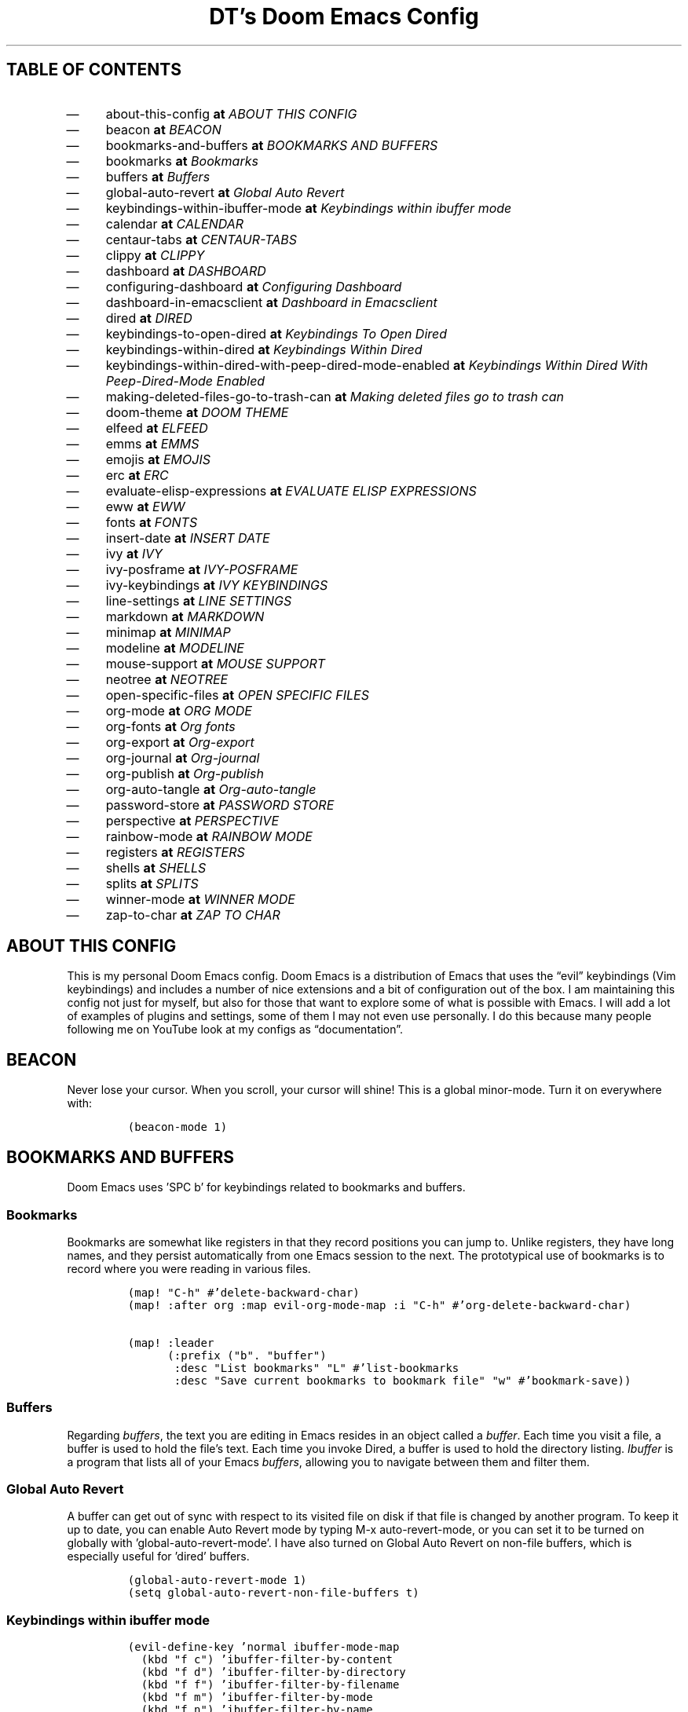 .TH "DT’s Doom Emacs Config" "1" 

.SH "TABLE OF CONTENTS"
.IP \(em 4
about-this-config \fBat\fP \fIABOUT THIS CONFIG\fP
.IP \(em 4
beacon \fBat\fP \fIBEACON\fP
.IP \(em 4
bookmarks-and-buffers \fBat\fP \fIBOOKMARKS AND BUFFERS\fP
.IP \(em 4
bookmarks \fBat\fP \fIBookmarks\fP
.IP \(em 4
buffers \fBat\fP \fIBuffers\fP
.IP \(em 4
global-auto-revert \fBat\fP \fIGlobal Auto Revert\fP
.IP \(em 4
keybindings-within-ibuffer-mode \fBat\fP \fIKeybindings within ibuffer mode\fP
.IP \(em 4
calendar \fBat\fP \fICALENDAR\fP
.IP \(em 4
centaur-tabs \fBat\fP \fICENTAUR-TABS\fP
.IP \(em 4
clippy \fBat\fP \fICLIPPY\fP
.IP \(em 4
dashboard \fBat\fP \fIDASHBOARD\fP
.IP \(em 4
configuring-dashboard \fBat\fP \fIConfiguring Dashboard\fP
.IP \(em 4
dashboard-in-emacsclient \fBat\fP \fIDashboard in Emacsclient\fP
.IP \(em 4
dired \fBat\fP \fIDIRED\fP
.IP \(em 4
keybindings-to-open-dired \fBat\fP \fIKeybindings To Open Dired\fP
.IP \(em 4
keybindings-within-dired \fBat\fP \fIKeybindings Within Dired\fP
.IP \(em 4
keybindings-within-dired-with-peep-dired-mode-enabled \fBat\fP \fIKeybindings Within Dired With Peep-Dired-Mode Enabled\fP
.IP \(em 4
making-deleted-files-go-to-trash-can \fBat\fP \fIMaking deleted files go to trash can\fP
.IP \(em 4
doom-theme \fBat\fP \fIDOOM THEME\fP
.IP \(em 4
elfeed \fBat\fP \fIELFEED\fP
.IP \(em 4
emms \fBat\fP \fIEMMS\fP
.IP \(em 4
emojis \fBat\fP \fIEMOJIS\fP
.IP \(em 4
erc \fBat\fP \fIERC\fP
.IP \(em 4
evaluate-elisp-expressions \fBat\fP \fIEVALUATE ELISP EXPRESSIONS\fP
.IP \(em 4
eww \fBat\fP \fIEWW\fP
.IP \(em 4
fonts \fBat\fP \fIFONTS\fP
.IP \(em 4
insert-date \fBat\fP \fIINSERT DATE\fP
.IP \(em 4
ivy \fBat\fP \fIIVY\fP
.IP \(em 4
ivy-posframe \fBat\fP \fIIVY-POSFRAME\fP
.IP \(em 4
ivy-keybindings \fBat\fP \fIIVY KEYBINDINGS\fP
.IP \(em 4
line-settings \fBat\fP \fILINE SETTINGS\fP
.IP \(em 4
markdown \fBat\fP \fIMARKDOWN\fP
.IP \(em 4
minimap \fBat\fP \fIMINIMAP\fP
.IP \(em 4
modeline \fBat\fP \fIMODELINE\fP
.IP \(em 4
mouse-support \fBat\fP \fIMOUSE SUPPORT\fP
.IP \(em 4
neotree \fBat\fP \fINEOTREE\fP
.IP \(em 4
open-specific-files \fBat\fP \fIOPEN SPECIFIC FILES\fP
.IP \(em 4
org-mode \fBat\fP \fIORG MODE\fP
.IP \(em 4
org-fonts \fBat\fP \fIOrg fonts\fP
.IP \(em 4
org-export \fBat\fP \fIOrg-export\fP
.IP \(em 4
org-journal \fBat\fP \fIOrg-journal\fP
.IP \(em 4
org-publish \fBat\fP \fIOrg-publish\fP
.IP \(em 4
org-auto-tangle \fBat\fP \fIOrg-auto-tangle\fP
.IP \(em 4
password-store \fBat\fP \fIPASSWORD STORE\fP
.IP \(em 4
perspective \fBat\fP \fIPERSPECTIVE\fP
.IP \(em 4
rainbow-mode \fBat\fP \fIRAINBOW MODE\fP
.IP \(em 4
registers \fBat\fP \fIREGISTERS\fP
.IP \(em 4
shells \fBat\fP \fISHELLS\fP
.IP \(em 4
splits \fBat\fP \fISPLITS\fP
.IP \(em 4
winner-mode \fBat\fP \fIWINNER MODE\fP
.IP \(em 4
zap-to-char \fBat\fP \fIZAP TO CHAR\fP

.SH "ABOUT THIS CONFIG"
.PP
This is my personal Doom Emacs config.  Doom Emacs is a distribution of Emacs that uses the “evil” keybindings (Vim keybindings) and includes a number of nice extensions and a bit of configuration out of the box.  I am maintaining this config not just for myself, but also for those that want to explore some of what is possible with Emacs.  I will add a lot of examples of plugins and settings, some of them I may not even use personally.  I do this because many people following me on YouTube look at my configs as “documentation”.

.SH "BEACON"
.PP
Never lose your cursor.  When you scroll, your cursor will shine!  This is a global minor-mode. Turn it on everywhere with:

.RS
.nf
\fC(beacon-mode 1)
\fP
.fi
.RE

.SH "BOOKMARKS AND BUFFERS"
.PP
Doom Emacs uses ’SPC b’ for keybindings related to bookmarks and buffers.

.SS "Bookmarks"
.PP
Bookmarks are somewhat like registers in that they record positions you can jump to.  Unlike registers, they have long names, and they persist automatically from one Emacs session to the next. The prototypical use of bookmarks is to record where you were reading in various files.

.RS
.nf
\fC(map! "C-h" #'delete-backward-char)
(map! :after org :map evil-org-mode-map :i "C-h" #'org-delete-backward-char)

(map! :leader
      (:prefix ("b". "buffer")
       :desc "List bookmarks" "L" #'list-bookmarks
       :desc "Save current bookmarks to bookmark file" "w" #'bookmark-save))
\fP
.fi
.RE

.SS "Buffers"
.PP
Regarding \fIbuffers\fP, the text you are editing in Emacs resides in an object called a \fIbuffer\fP. Each time you visit a file, a buffer is used to hold the file’s text. Each time you invoke Dired, a buffer is used to hold the directory listing.  \fIIbuffer\fP is a program that lists all of your Emacs \fIbuffers\fP, allowing you to navigate between them and filter them.

.TS
 center,box;

l l l .
COMMAND	DESCRIPTION	KEYBINDING
_
ibuffer	Launch ibuffer	SPC b i
kill-buffer	Kill current buffer	SPC b k
next-buffer	Goto next buffer	SPC b n
previous-buffer	Goto previous buffer	SPC b p
save-buffer	Save current buffer	SPC b s
.TE
.TB ""

.SS "Global Auto Revert"
.PP
A buffer can get out of sync with respect to its visited file on disk if that file is changed by another program. To keep it up to date, you can enable Auto Revert mode by typing M-x auto-revert-mode, or you can set it to be turned on globally with ’global-auto-revert-mode’.  I have also turned on Global Auto Revert on non-file buffers, which is especially useful for ’dired’ buffers.

.RS
.nf
\fC(global-auto-revert-mode 1)
(setq global-auto-revert-non-file-buffers t)
\fP
.fi
.RE

.SS "Keybindings within ibuffer mode"
.TS
 center,box;

l l l .
COMMAND	DESCRIPTION	KEYBINDING
_
ibuffer-mark-forward	Mark the buffer	m
ibuffer-unmark-forward	Unmark the buffer	u
ibuffer-do-kill-on-deletion-marks	Kill the marked buffers	x
ibuffer-filter-by-content	Ibuffer filter by content	f c
ibuffer-filter-by-directory	Ibuffer filter by directory	f d
ibuffer-filter-by-filename	Ibuffer filter by filename (full path)	f f
ibuffer-filter-by-mode	Ibuffer filter by mode	f m
ibuffer-filter-by-name	Ibuffer filter by name	f n
ibuffer-filter-disable	Disable ibuffer filter	f x
ibuffer-do-kill-lines	Hide marked buffers	g h
ibuffer-update	Restore hidden buffers	g H
.TE
.TB ""

.RS
.nf
\fC(evil-define-key 'normal ibuffer-mode-map
  (kbd "f c") 'ibuffer-filter-by-content
  (kbd "f d") 'ibuffer-filter-by-directory
  (kbd "f f") 'ibuffer-filter-by-filename
  (kbd "f m") 'ibuffer-filter-by-mode
  (kbd "f n") 'ibuffer-filter-by-name
  (kbd "f x") 'ibuffer-filter-disable
  (kbd "g h") 'ibuffer-do-kill-lines
  (kbd "g H") 'ibuffer-update)
\fP
.fi
.RE

.SH "CALENDAR"
.PP
Let’s make a 12-month calendar available so we can have a calendar app that, when we click on time/date in xmobar, we get a nice 12-month calendar to view.

.PP
This is a modification of: \fIhttp://homepage3.nifty.com/oatu/emacs/calendar.html\fP
See also: \fIhttps://stackoverflow.com/questions/9547912/emacs-calendar-show-more-than-3-months\fP

.RS
.nf
\fC;; https://stackoverflow.com/questions/9547912/emacs-calendar-show-more-than-3-months
(defun dt/year-calendar (&optional year)
  (interactive)
  (require 'calendar)
  (let* (
      (current-year (number-to-string (nth 5 (decode-time (current-time)))))
      (month 0)
      (year (if year year (string-to-number (format-time-string "%Y" (current-time))))))
    (switch-to-buffer (get-buffer-create calendar-buffer))
    (when (not (eq major-mode 'calendar-mode))
      (calendar-mode))
    (setq displayed-month month)
    (setq displayed-year year)
    (setq buffer-read-only nil)
    (erase-buffer)
    ;; horizontal rows
    (dotimes (j 4)
      ;; vertical columns
      (dotimes (i 3)
        (calendar-generate-month
          (setq month (+ month 1))
          year
          ;; indentation / spacing between months
          (+ 5 (* 25 i))))
      (goto-char (point-max))
      (insert (make-string (- 10 (count-lines (point-min) (point-max))) ?\n))
      (widen)
      (goto-char (point-max))
      (narrow-to-region (point-max) (point-max)))
    (widen)
    (goto-char (point-min))
    (setq buffer-read-only t)))

(defun dt/scroll-year-calendar-forward (&optional arg event)
  "Scroll the yearly calendar by year in a forward direction."
  (interactive (list (prefix-numeric-value current-prefix-arg)
                     last-nonmenu-event))
  (unless arg (setq arg 0))
  (save-selected-window
    (if (setq event (event-start event)) (select-window (posn-window event)))
    (unless (zerop arg)
      (let* (
              (year (+ displayed-year arg)))
        (dt/year-calendar year)))
    (goto-char (point-min))
    (run-hooks 'calendar-move-hook)))

(defun dt/scroll-year-calendar-backward (&optional arg event)
  "Scroll the yearly calendar by year in a backward direction."
  (interactive (list (prefix-numeric-value current-prefix-arg)
                     last-nonmenu-event))
  (dt/scroll-year-calendar-forward (- (or arg 1)) event))

(map! :leader
      :desc "Scroll year calendar backward" "<left>" #'dt/scroll-year-calendar-backward
      :desc "Scroll year calendar forward" "<right>" #'dt/scroll-year-calendar-forward)

(defalias 'year-calendar 'dt/year-calendar)
\fP
.fi
.RE

.PP
Let’s also play around with calfw.
.RS
.nf
\fC(use-package! calfw)
(use-package! calfw-org)
\fP
.fi
.RE

.SH "CENTAUR-TABS"
.PP
To use tabs in Doom Emacs, be sure to uncomment “tabs” in Doom’s init.el.  Displays tabs at the top of the window similar to tabbed web browsers such as Firefox.  I don’t actually use tabs in Emacs.  I placed this in my config to help others who may want tabs.  In the default configuration of Doom Emacs, ’SPC t’ is used for “toggle” keybindings, so I choose ’SPC t c’ to toggle centaur-tabs.  The “g” prefix for keybindings is used for a bunch of evil keybindings in Doom, but “g” plus the arrow keys were not used, so I thought I would bind those for tab navigation.  But I did leave the default “g t” and “g T” intact if you prefer to use those for centaur-tabs-forward/backward.

.TS
 center,box;

l l l .
COMMAND	DESCRIPTION	KEYBINDING
_
centaur-tabs-mode	\fIToggle tabs globally\fP	SPC t c
centaur-tabs-local-mode	\fIToggle tabs local display\fP	SPC t C
centaur-tabs-forward	\fINext tab\fP	g <right> or g t
centaur-tabs-backward	\fIPrevious tab\fP	g <left> or g T
centaur-tabs-forward-group	\fINext tab group\fP	g <down>
centaur-tabs-backward-group	\fIPrevious tab group\fP	g <up>
.TE
.TB ""

.RS
.nf
\fC(setq centaur-tabs-set-bar 'over
      centaur-tabs-set-icons t
      centaur-tabs-gray-out-icons 'buffer
      centaur-tabs-height 24
      centaur-tabs-set-modified-marker t
      centaur-tabs-style "bar"
      centaur-tabs-modified-marker "•")
(map! :leader
      :desc "Toggle tabs globally" "t c" #'centaur-tabs-mode
      :desc "Toggle tabs local display" "t C" #'centaur-tabs-local-mode)
(evil-define-key 'normal centaur-tabs-mode-map (kbd "g <right>") 'centaur-tabs-forward        ; default Doom binding is 'g t'
                                               (kbd "g <left>")  'centaur-tabs-backward       ; default Doom binding is 'g T'
                                               (kbd "g <down>")  'centaur-tabs-forward-group
                                               (kbd "g <up>")    'centaur-tabs-backward-group)
\fP
.fi
.RE

.SH "CLIPPY"
.PP
Gives us a popup box with “Clippy, the paper clip”. You can make him say various things by calling ’clippy-say’ function.  But the more useful functions of clippy are the two describe functions provided: ’clippy-describe-function’ and ’clippy-describe-variable’.  Hit the appropriate keybinding while the point is over a function/variable to call it.  A popup with helpful clippy will appear, telling you about the function/variable (using describe-function and describe-variable respectively).

.TS
 center,box;

l l l .
COMMAND	DESCRIPTION	KEYBINDING
_
clippy-describe-function	\fIClippy describes function under point\fP	SPC c h f
clippy-describe-variable	\fIClippy describes variable under point\fP	SPC c h v
.TE
.TB ""

.RS
.nf
\fC(map! :leader
      (:prefix ("c h" . "Help info from Clippy")
       :desc "Clippy describes function under point" "f" #'clippy-describe-function
       :desc "Clippy describes variable under point" "v" #'clippy-describe-variable))

\fP
.fi
.RE

.SH "DASHBOARD"
.PP
Emacs Dashboard is an extensible startup screen showing you recent files, bookmarks, agenda items and an Emacs banner.

.SS "Configuring Dashboard"
.RS
.nf
\fC(use-package dashboard
  :init      ;; tweak dashboard config before loading it
  (setq dashboard-set-heading-icons t)
  (setq dashboard-set-file-icons t)
  (setq dashboard-banner-logo-title "\nKEYBINDINGS:\
\nFind file               (SPC .)     \
Open buffer list    (SPC b i)\
\nFind recent files       (SPC f r)   \
Open the eshell     (SPC e s)\
\nOpen dired file manager (SPC d d)   \
List of keybindings (SPC h b b)")
  ;;(setq dashboard-startup-banner 'logo) ;; use standard emacs logo as banner
  (setq dashboard-startup-banner "~/.config/doom/doom-vapourwave.png")  ;; use custom image as banner
  (setq dashboard-center-content nil) ;; set to 't' for centered content
  (setq dashboard-items '((recents . 5)
                          (agenda . 5 )
                          (bookmarks . 5)
                          (projects . 5)
                          (registers . 5)))
  :config
  (dashboard-setup-startup-hook)
  (dashboard-modify-heading-icons '((recents . "file-text")
                                    (bookmarks . "book"))))
\fP
.fi
.RE

.SS "Dashboard in Emacsclient"
.PP
This setting ensures that emacsclient always opens on \fBdashboard\fP rather than \fBscratch\fP.
.RS
.nf
\fC(setq doom-fallback-buffer-name "*dashboard*")
\fP
.fi
.RE

.SH "DIRED"
.PP
Dired is the file manager within Emacs.  Below, I setup keybindings for image previews (peep-dired).  Doom Emacs does not use ’SPC d’ for any of its keybindings, so I’ve chosen the format of ’SPC d’ plus ’key’.

.SS "Keybindings To Open Dired"
.TS
 center,box;

l l l .
COMMAND	DESCRIPTION	KEYBINDING
_
dired	\fIOpen dired file manager\fP	SPC d d
dired-jump	\fIJump to current directory in dired\fP	SPC d j
.TE
.TB ""

.SS "Keybindings Within Dired"
.SS "Basic dired commands"
.TS
 center,box;

l l l .
COMMAND	DESCRIPTION	KEYBINDING
_
dired-view-file	\fIView file in dired\fP	SPC d v
dired-up-directory	\fIGo up in directory tree\fP	h
dired-find-file	\fIGo down in directory tree (or open if file)\fP	l
dired-next-line	Move down to next line	j
dired-previous-line	Move up to previous line	k
dired-mark	Mark file at point	m
dired-unmark	Unmark file at point	u
dired-do-copy	Copy current file or marked files	C
dired-do-rename	Rename current file or marked files	R
dired-hide-details	Toggle detailed listings on/off	(
dired-git-info-mode	Toggle git information on/off	)
dired-create-directory	Create new empty directory	+
dired-diff	Compare file at point with another	=
dired-subtree-toggle	Toggle viewing subtree at point	TAB
.TE
.TB ""

.SS "Dired commands using regex"
.TS
 center,box;

l l l .
COMMAND	DESCRIPTION	KEYBINDING
_
dired-mark-files-regexp	Mark files using regex	% m
dired-do-copy-regexp	Copy files using regex	% C
dired-do-rename-regexp	Rename files using regex	% R
dired-mark-files-regexp	Mark all files using regex	* %
.TE
.TB ""

.SS "File permissions and ownership"
.TS
 center,box;

l l l .
COMMAND	DESCRIPTION	KEYBINDING
_
dired-do-chgrp	Change the group of marked files	g G
dired-do-chmod	Change the mode of marked files	M
dired-do-chown	Change the owner of marked files	O
dired-do-rename	Rename file or all marked files	R
.TE
.TB ""

.RS
.nf
\fC(map! :leader
      (:prefix ("d" . "dired")
       :desc "Open dired" "d" #'dired
       :desc "Dired jump to current" "j" #'dired-jump)
      (:after dired
       (:map dired-mode-map
        :desc "Peep-dired image previews" "d p" #'peep-dired
        :desc "Dired view file" "d v" #'dired-view-file)))

(evil-define-key 'normal dired-mode-map
  (kbd "M-RET") 'dired-display-file
  (kbd "h") 'dired-up-directory
  (kbd "l") 'dired-open-file ; use dired-find-file instead of dired-open.
  (kbd "m") 'dired-mark
  (kbd "t") 'dired-toggle-marks
  (kbd "u") 'dired-unmark
  (kbd "C") 'dired-do-copy
  (kbd "D") 'dired-do-delete
  (kbd "J") 'dired-goto-file
  (kbd "M") 'dired-do-chmod
  (kbd "O") 'dired-do-chown
  (kbd "P") 'dired-do-print
  (kbd "R") 'dired-do-rename
  (kbd "T") 'dired-do-touch
  (kbd "Y") 'dired-copy-filenamecopy-filename-as-kill ; copies filename to kill ring.
  (kbd "+") 'dired-create-directory
  (kbd "-") 'dired-up-directory
  (kbd "% l") 'dired-downcase
  (kbd "% u") 'dired-upcase
  (kbd "; d") 'epa-dired-do-decrypt
  (kbd "; e") 'epa-dired-do-encrypt)
;; Get file icons in dired
(add-hook 'dired-mode-hook 'all-the-icons-dired-mode)
;; With dired-open plugin, you can launch external programs for certain extensions
;; For example, I set all .png files to open in 'sxiv' and all .mp4 files to open in 'mpv'
(setq dired-open-extensions '(("gif" . "sxiv")
                              ("jpg" . "sxiv")
                              ("png" . "sxiv")
                              ("mkv" . "mpv")
                              ("mp4" . "mpv")))
\fP
.fi
.RE

.SS "Keybindings Within Dired With Peep-Dired-Mode Enabled"
.PP
If peep-dired is enabled, you will get image previews as you go up/down with ’j’ and ’k’

.TS
 center,box;

l l l .
COMMAND	DESCRIPTION	KEYBINDING
_
peep-dired	\fIToggle previews within dired\fP	SPC d p
peep-dired-next-file	\fIMove to next file in peep-dired-mode\fP	j
peep-dired-prev-file	\fIMove to previous file in peep-dired-mode\fP	k
.TE
.TB ""

.RS
.nf
\fC(evil-define-key 'normal peep-dired-mode-map
  (kbd "j") 'peep-dired-next-file
  (kbd "k") 'peep-dired-prev-file)
(add-hook 'peep-dired-hook 'evil-normalize-keymaps)
\fP
.fi
.RE

.SS "Making deleted files go to trash can"
.RS
.nf
\fC(setq delete-by-moving-to-trash t
      trash-directory "~/.local/share/Trash/files/")
\fP
.fi
.RE

.SH "DOOM THEME"
.PP
Setting the theme to doom-one.  To try out new themes, I set a keybinding for counsel-load-theme with ’SPC h t’.

.RS
.nf
\fC(setq doom-theme 'doom-one)
(map! :leader
      :desc "Load new theme" "h t" #'counsel-load-theme)
\fP
.fi
.RE

.SH "ELFEED"
.PP
An RSS newsfeed reader for Emacs.

.RS
.nf
\fC(use-package! elfeed-goodies)
(elfeed-goodies/setup)
(setq elfeed-goodies/entry-pane-size 0.5)
(add-hook 'elfeed-show-mode-hook 'visual-line-mode)
(evil-define-key 'normal elfeed-show-mode-map
  (kbd "J") 'elfeed-goodies/split-show-next
  (kbd "K") 'elfeed-goodies/split-show-prev)
(evil-define-key 'normal elfeed-search-mode-map
  (kbd "J") 'elfeed-goodies/split-show-next
  (kbd "K") 'elfeed-goodies/split-show-prev)
(setq elfeed-feeds (quote
                    (("https://www.reddit.com/r/linux.rss" reddit linux)
                     ("https://www.reddit.com/r/commandline.rss" reddit commandline)
                     ("https://www.reddit.com/r/distrotube.rss" reddit distrotube)
                     ("https://www.reddit.com/r/emacs.rss" reddit emacs)
                     ("https://www.gamingonlinux.com/article_rss.php" gaming linux)
                     ("https://hackaday.com/blog/feed/" hackaday linux)
                     ("https://opensource.com/feed" opensource linux)
                     ("https://linux.softpedia.com/backend.xml" softpedia linux)
                     ("https://itsfoss.com/feed/" itsfoss linux)
                     ("https://www.zdnet.com/topic/linux/rss.xml" zdnet linux)
                     ("https://www.phoronix.com/rss.php" phoronix linux)
                     ("http://feeds.feedburner.com/d0od" omgubuntu linux)
                     ("https://www.computerworld.com/index.rss" computerworld linux)
                     ("https://www.networkworld.com/category/linux/index.rss" networkworld linux)
                     ("https://www.techrepublic.com/rssfeeds/topic/open-source/" techrepublic linux)
                     ("https://betanews.com/feed" betanews linux)
                     ("http://lxer.com/module/newswire/headlines.rss" lxer linux)
                     ("https://distrowatch.com/news/dwd.xml" distrowatch linux))))
\fP
.fi
.RE

.SH "EMMS"
.PP
One of the media players available for Emacs is emms, which stands for Emacs Multimedia System.  By default, Doom Emacs does not use ’SPC a’,’ so the format I use for these bindings is ’SPC a’ plus ’key’.

.TS
 center,box;

l l l .
COMMAND	DESCRIPTION	KEYBINDING
_
emms-playlist-mode-go	\fISwitch to the playlist buffer\fP	SPC a a
emms-pause	\fIPause the track\fP	SPC a x
emms-stop	\fIStop the track\fP	SPC a s
emms-previous	\fIPlay previous track in playlist\fP	SPC a p
emms-next	\fIPlay next track in playlist\fP	SPC a n
.TE
.TB ""

.RS
.nf
\fC(emms-all)
(emms-default-players)
(emms-mode-line 1)
(emms-playing-time 1)
(setq emms-source-file-default-directory "~/Music/"
      emms-playlist-buffer-name "*Music*"
      emms-info-asynchronously t
      emms-source-file-directory-tree-function 'emms-source-file-directory-tree-find)
(map! :leader
      (:prefix ("e" . "EMMS audio player")
       :desc "Go to emms playlist" "a" #'emms-playlist-mode-go
       :desc "Emms pause track" "x" #'emms-pause
       :desc "Emms stop track" "s" #'emms-stop
       :desc "Emms play previous track" "p" #'emms-previous
       :desc "Emms play next track" "n" #'emms-next))
\fP
.fi
.RE

.SH "EMOJIS"
.PP
Emojify is an Emacs extension to display emojis. It can display github style emojis like :smile: or plain ascii ones like :).

.RS
.nf
\fC(use-package emojify
  :hook (after-init . global-emojify-mode))
\fP
.fi
.RE

.SH "ERC"
.PP
ERC is a built-in Emacs IRC client.

.TS
 center,box;

l l l .
COMMAND	DESCRIPTION	KEYBINDING
_
erc-tls	\fILaunch ERC using more secure TLS connection\fP	SPC e E
.TE
.TB ""

.RS
.nf
\fC(map! :leader
      (:prefix ("e". "evaluate/ERC/EWW")
       :desc "Launch ERC with TLS connection" "E" #'erc-tls))

(setq erc-prompt (lambda () (concat "[" (buffer-name) "]"))
      erc-server "irc.libera.chat"
      erc-nick "distrotube"
      erc-user-full-name "Derek Taylor"
      erc-track-shorten-start 24
      erc-autojoin-channels-alist '(("irc.libera.chat" "#archlinux" "#linux" "#emacs"))
      erc-kill-buffer-on-part t
      erc-fill-column 100
      erc-fill-function 'erc-fill-static
      erc-fill-static-center 20
      ;; erc-auto-query 'bury
      )

\fP
.fi
.RE

.SH "EVALUATE ELISP EXPRESSIONS"
.PP
Changing some keybindings from their defaults to better fit with Doom Emacs, and to avoid conflicts with my window managers which sometimes use the control key in their keybindings.  By default, Doom Emacs does not use ’SPC e’ for anything, so I choose to use the format ’SPC e’ plus ’key’ for these (I also use ’SPC e’ for ’eww’ keybindings).

.TS
 center,box;

l l l .
COMMAND	DESCRIPTION	KEYBINDING
_
eval-buffer	\fIEvaluate elisp in buffer\fP	SPC e b
eval-defun	\fIEvaluate the defun containing or after point\fP	SPC e d
eval-expression	\fIEvaluate an elisp expression\fP	SPC e e
eval-last-sexp	\fIEvaluate elisp expression before point\fP	SPC e l
eval-region	\fIEvaluate elisp in region\fP	SPC e r
.TE
.TB ""

.RS
.nf
\fC(map! :leader
      (:prefix ("e". "evaluate/ERC/EWW")
       :desc "Evaluate elisp in buffer" "b" #'eval-buffer
       :desc "Evaluate defun" "d" #'eval-defun
       :desc "Evaluate elisp expression" "e" #'eval-expression
       :desc "Evaluate last sexpression" "l" #'eval-last-sexp
       :desc "Evaluate elisp in region" "r" #'eval-region))
\fP
.fi
.RE

.SH "EWW"
.PP
EWW is the Emacs Web Wowser, the builtin browser in Emacs.  Below I set urls to open in a specific browser (eww) with browse-url-browser-function.  By default, Doom Emacs does not use ’SPC e’ for anything, so I choose to use the format ’SPC e’ plus ’key’ for these (I also use ’SPC e’ for ’eval’ keybindings).  I chose to use ’SPC s w’ for eww-search-words because Doom Emacs uses ’SPC s’ for ’search’ commands.

.RS
.nf
\fC(setq browse-url-browser-function 'eww-browse-url)
(map! :leader
      :desc "Search web for text between BEG/END"
      "s w" #'eww-search-words
      (:prefix ("e" . "evaluate/ERC/EWW")
       :desc "Eww web browser" "w" #'eww
       :desc "Eww reload page" "R" #'eww-reload))
\fP
.fi
.RE

.SH "FONTS"
.PP
Settings related to fonts within Doom Emacs:
.IP \(dg 4
’doom-font’ -- standard monospace font that is used for most things in Emacs.
.IP \(dg 4
’doom-variable-pitch-font’ -- variable font which is useful in some Emacs plugins.
.IP \(dg 4
’doom-big-font’ -- used in doom-big-font-mode; useful for presentations.
.IP \(dg 4
’font-lock-comment-face’ -- for comments.
.IP \(dg 4
’font-lock-keyword-face’ -- for keywords with special significance like ’setq’ in elisp.

.RS
.nf
\fC(setq doom-font (font-spec :family "JetBrains Mono" :size 25)
      doom-variable-pitch-font (font-spec :family "Ubuntu" :size 25)
      doom-big-font (font-spec :family "JetBrains Mono" :size 34))
(after! doom-themes
  (setq doom-themes-enable-bold t
        doom-themes-enable-italic t))
(custom-set-faces!
  '(font-lock-comment-face :slant italic)
  '(font-lock-keyword-face :slant italic))
\fP
.fi
.RE

.SH "INSERT DATE"
.PP
Some custom functions to insert the date.  The function ’insert-todays-date’ can be used one of three different ways: (1) just the keybinding without the universal argument prefix, (2) with one universal argument prefix, or (3) with two universal argument prefixes.  The universal argument prefix is ’SPC-u’ in Doom Emacs (C-u in standard GNU Emacs).  The function ’insert-any-date’ only outputs to one format, which is the same format as ’insert-todays-date’ without a prefix.

.TS
 center,box;

l l l .
COMMAND	EXAMPLE OUTPUT	KEYBINDING
_
dt/insert-todays-date	Friday, November 19, 2021	SPC i d t
dt/insert-todays-date	11-19-2021	SPC u SPC i d t
dt/insert-todays-date	2021-11-19	SPC u SPC u SPC i d t
dt/insert-any-date	Friday, November 19, 2021	SPC i d a
.TE
.TB ""

.RS
.nf
\fC(defun dt/insert-todays-date (prefix)
  (interactive "P")
  (let ((format (cond
                 ((not prefix) "%A, %B %d, %Y")
                 ((equal prefix '(4)) "%m-%d-%Y")
                 ((equal prefix '(16)) "%Y-%m-%d"))))
    (insert (format-time-string format))))

(require 'calendar)
(defun dt/insert-any-date (date)
  "Insert DATE using the current locale."
  (interactive (list (calendar-read-date)))
  (insert (calendar-date-string date)))

(map! :leader
      (:prefix ("i d" . "Insert date")
        :desc "Insert any date" "a" #'dt/insert-any-date
        :desc "Insert todays date" "t" #'dt/insert-todays-date))
\fP
.fi
.RE
.SH "IVY"
.PP
Ivy is a generic completion mechanism for Emacs.

.SS "IVY-POSFRAME"
.PP
Ivy-posframe is an ivy extension, which lets ivy use posframe to show its candidate menu.  Some of the settings below involve:
.IP \(dg 4
ivy-posframe-display-functions-alist -- sets the display position for specific programs
.IP \(dg 4
ivy-posframe-height-alist -- sets the height of the list displayed for specific programs

.PP
Available functions (positions) for ’ivy-posframe-display-functions-alist’
.IP \(dg 4
ivy-posframe-display-at-frame-center
.IP \(dg 4
ivy-posframe-display-at-window-center
.IP \(dg 4
ivy-posframe-display-at-frame-bottom-left
.IP \(dg 4
ivy-posframe-display-at-window-bottom-left
.IP \(dg 4
ivy-posframe-display-at-frame-bottom-window-center
.IP \(dg 4
ivy-posframe-display-at-point
.IP \(dg 4
ivy-posframe-display-at-frame-top-center

.PP
\fINOTE:\fP If the setting for ’ivy-posframe-display’ is set to ’nil’ (false), anything that is set to ’ivy-display-function-fallback’ will just default to their normal position in Doom Emacs (usually a bottom split).  However, if this is set to ’t’ (true), then the fallback position will be centered in the window.

.RS
.nf
\fC(setq ivy-posframe-display-functions-alist
      '((swiper                     . ivy-posframe-display-at-point)
        (complete-symbol            . ivy-posframe-display-at-point)
        (counsel-M-x                . ivy-display-function-fallback)
        (counsel-esh-history        . ivy-posframe-display-at-window-center)
        (counsel-describe-function  . ivy-display-function-fallback)
        (counsel-describe-variable  . ivy-display-function-fallback)
        (counsel-find-file          . ivy-display-function-fallback)
        (counsel-recentf            . ivy-display-function-fallback)
        (counsel-register           . ivy-posframe-display-at-frame-bottom-window-center)
        (dmenu                      . ivy-posframe-display-at-frame-top-center)
        (nil                        . ivy-posframe-display))
      ivy-posframe-height-alist
      '((swiper . 20)
        (dmenu . 20)
        (t . 10)))
(ivy-posframe-mode 1) ; 1 enables posframe-mode, 0 disables it.
\fP
.fi
.RE

.SS "IVY KEYBINDINGS"
.PP
By default, Doom Emacs does not use ’SPC v’, so the format I use for these bindings is ’SPC v’ plus ’key’.

.RS
.nf
\fC(map! :leader
      (:prefix ("v" . "Ivy")
       :desc "Ivy push view" "v p" #'ivy-push-view
       :desc "Ivy switch view" "v s" #'ivy-switch-view))
\fP
.fi
.RE

.SH "LINE SETTINGS"
.PP
I set comment-line to ’SPC TAB TAB’ which is a rather comfortable keybinding for me on my ZSA Moonlander keyboard.  The standard Emacs keybinding for comment-line is ’C-x C-;’.  The other keybindings are for commands that toggle on/off various line-related settings.  Doom Emacs uses ’SPC t’ for “toggle” commands, so I choose ’SPC t’ plus ’key’ for those bindings.

.TS
 center,box;

l l l .
COMMAND	DESCRIPTION	KEYBINDING
_
comment-line	\fIComment or uncomment lines\fP	SPC TAB TAB
hl-line-mode	\fIToggle line highlighting in current frame\fP	SPC t h
global-hl-line-mode	\fIToggle line highlighting globally\fP	SPC t H
doom/toggle-line-numbers	\fIToggle line numbers\fP	SPC t l
toggle-truncate-lines	\fIToggle truncate lines\fP	SPC t t
.TE
.TB ""

.RS
.nf
\fC(setq display-line-numbers-type t)
(map! :leader
      :desc "Comment or uncomment lines" "TAB TAB" #'comment-line
      (:prefix ("t" . "toggle")
       :desc "Toggle line numbers" "l" #'doom/toggle-line-numbers
       :desc "Toggle line highlight in frame" "h" #'hl-line-mode
       :desc "Toggle line highlight globally" "H" #'global-hl-line-mode
       :desc "Toggle truncate lines" "t" #'toggle-truncate-lines))
\fP
.fi
.RE

.SH "MARKDOWN"
.RS
.nf
\fC(custom-set-faces
 '(markdown-header-face ((t (:inherit font-lock-function-name-face :weight bold :family "variable-pitch"))))
 '(markdown-header-face-1 ((t (:inherit markdown-header-face :height 1.7))))
 '(markdown-header-face-2 ((t (:inherit markdown-header-face :height 1.6))))
 '(markdown-header-face-3 ((t (:inherit markdown-header-face :height 1.5))))
 '(markdown-header-face-4 ((t (:inherit markdown-header-face :height 1.4))))
 '(markdown-header-face-5 ((t (:inherit markdown-header-face :height 1.3))))
 '(markdown-header-face-6 ((t (:inherit markdown-header-face :height 1.2)))))

\fP
.fi
.RE

.SH "MINIMAP"
.PP
A minimap sidebar displaying a smaller version of the current buffer on either the left or right side. It highlights the currently shown region and updates its position automatically.  Be aware that this minimap program does not work in Org documents.  This is not unusual though because I have tried several minimap programs and none of them can handle Org.

.TS
 center,box;

l l l .
COMMAND	DESCRIPTION	KEYBINDING
_
minimap-mode	\fIToggle minimap-mode\fP	SPC t m
.TE
.TB ""

.RS
.nf
\fC(setq minimap-window-location 'right)
(map! :leader
      (:prefix ("t" . "toggle")
       :desc "Toggle minimap-mode" "m" #'minimap-mode))
\fP
.fi
.RE

.SH "MODELINE"
.PP
The modeline is the bottom status bar that appears in Emacs windows.  For more information on what is available to configure in the Doom modeline, check out:
\fIhttps://github.com/seagle0128/doom-modeline\fP

.RS
.nf
\fC(set-face-attribute 'mode-line nil :font "Ubuntu Mono-13")
(setq doom-modeline-height 30     ;; sets modeline height
      doom-modeline-bar-width 5   ;; sets right bar width
      doom-modeline-persp-name t  ;; adds perspective name to modeline
      doom-modeline-persp-icon t) ;; adds folder icon next to persp name
\fP
.fi
.RE

.SH "MOUSE SUPPORT"
.PP
Adding mouse support in the terminal version of Emacs.

.RS
.nf
\fC(xterm-mouse-mode 1)
\fP
.fi
.RE

.SH "NEOTREE"
.PP
Neotree is a file tree viewer.  When you open neotree, it jumps to the current file thanks to neo-smart-open.  The neo-window-fixed-size setting makes the neotree width be adjustable.  Doom Emacs had no keybindings set for neotree.  Since Doom Emacs uses ’SPC t’ for ’toggle’ keybindings, I used ’SPC t n’ for toggle-neotree.

.TS
 center,box;

l l l .
COMMAND	DESCRIPTION	KEYBINDING
_
neotree-toggle	\fIToggle neotree\fP	SPC t n
neotree- dir	\fIOpen directory in neotree\fP	SPC d n
.TE
.TB ""

.RS
.nf
\fC(after! neotree
  (setq neo-smart-open t
        neo-window-fixed-size nil))
(after! doom-themes
  (setq doom-neotree-enable-variable-pitch t))
(map! :leader
      :desc "Toggle neotree file viewer" "t n" #'neotree-toggle
      :desc "Open directory in neotree" "d n" #'neotree-dir)
\fP
.fi
.RE

.SH "OPEN SPECIFIC FILES"
.PP
Keybindings to open files that I work with all the time using the find-file command, which is the interactive file search that opens with ’C-x C-f’ in GNU Emacs or ’SPC f f’ in Doom Emacs.  These keybindings use find-file non-interactively since we specify exactly what file to open.  The format I use for these bindings is ’SPC =’ plus ’key’ since Doom Emacs does not use ’SPC =’.

.TS
 center,box;

l l l .
PATH TO FILE	DESCRIPTION	KEYBINDING
_
~/Org/agenda.org	\fIEdit agenda file\fP	SPC = a
~/.config/doom/config.org“	\fIEdit doom config.org\fP	SPC = c
~/.config/doom/init.el“	\fIEdit doom init.el\fP	SPC = i
~/.config/doom/packages.el“	\fIEdit doom packages.el\fP	SPC = p
~/.config/doom/eshell/aliases“	\fIEdit eshell aliases\fP	SPC = e a
~/.config/doom/eshell/profile“	\fIEdit eshell profile\fP	SPC = e p
.TE
.TB ""

.RS
.nf
\fC(map! :leader
      (:prefix ("=" . "open file")
       :desc "Edit agenda file" "a" #'(lambda () (interactive) (find-file "~/Org/agenda.org"))
       :desc "Edit doom config.org" "c" #'(lambda () (interactive) (find-file "~/.config/doom/config.org"))
       :desc "Edit doom init.el" "i" #'(lambda () (interactive) (find-file "~/.config/doom/init.el"))
       :desc "Edit doom packages.el" "p" #'(lambda () (interactive) (find-file "~/.config/doom/packages.el"))))
(map! :leader
      (:prefix ("= e" . "open eshell files")
       :desc "Edit eshell aliases" "a" #'(lambda () (interactive) (find-file "~/.config/doom/eshell/aliases"))
       :desc "Edit eshell profile" "p" #'(lambda () (interactive) (find-file "~/.config/doom/eshell/profile"))))
\fP
.fi
.RE

.SH "ORG MODE"
.PP
I wrapped most of this block in (after! org).  Without this, my settings might be evaluated too early, which will result in my settings being overwritten by Doom’s defaults.  I have also enabled org-journal, org-superstar and org-roam by adding (+journal +pretty +roam2) to the org section of my Doom Emacs init.el.

.PP
\fINOTE:\fP I have the location of my Org directory and Roam directory in $HOME/nc/ which is a Nextcloud folder that allows me to instantly sync all of my Org work between my home computer and my office computer.

.RS
.nf
\fC(map! :leader
      :desc "Org babel tangle" "m B" #'org-babel-tangle)
(after! org
  (setq org-directory "~/nc/Org/"
        org-agenda-files '("~/nc/Org/agenda.org")
        org-default-notes-file (expand-file-name "notes.org" org-directory)
        org-ellipsis " ▼ "
        org-superstar-headline-bullets-list '("◉" "●" "○" "◆" "●" "○" "◆")
        org-superstar-itembullet-alist '((?+ . ?➤) (?- . ?✦)) ; changes +/- symbols in item lists
        org-log-done 'time
        org-hide-emphasis-markers t
        ;; ex. of org-link-abbrev-alist in action
        ;; [[arch-wiki:Name_of_Page][Description]]
        org-link-abbrev-alist    ; This overwrites the default Doom org-link-abbrev-list
          '(("google" . "http://www.google.com/search?q=")
            ("arch-wiki" . "https://wiki.archlinux.org/index.php/")
            ("ddg" . "https://duckduckgo.com/?q=")
            ("wiki" . "https://en.wikipedia.org/wiki/"))
        org-table-convert-region-max-lines 20000
        org-todo-keywords        ; This overwrites the default Doom org-todo-keywords
          '((sequence
             "TODO(t)"           ; A task that is ready to be tackled
             "BLOG(b)"           ; Blog writing assignments
             "GYM(g)"            ; Things to accomplish at the gym
             "PROJ(p)"           ; A project that contains other tasks
             "VIDEO(v)"          ; Video assignments
             "WAIT(w)"           ; Something is holding up this task
             "|"                 ; The pipe necessary to separate "active" states and "inactive" states
             "DONE(d)"           ; Task has been completed
             "CANCELLED(c)" )))) ; Task has been cancelled
\fP
.fi
.RE

.SS "Org fonts"
.PP
I have created an interactive function for each color scheme (M-x dt/org-colors-*).  These functions will set appropriate colors and font attributes for org-level fonts and the org-table font.
.RS
.nf
\fC
(defun dt/org-colors-doom-one ()
  "Enable Doom One colors for Org headers."
  (interactive)
  (dolist
      (face
       '((org-level-1 1.7 "#51afef" ultra-bold)
         (org-level-2 1.6 "#c678dd" extra-bold)
         (org-level-3 1.5 "#98be65" bold)
         (org-level-4 1.4 "#da8548" semi-bold)
         (org-level-5 1.3 "#5699af" normal)
         (org-level-6 1.2 "#a9a1e1" normal)
         (org-level-7 1.1 "#46d9ff" normal)
         (org-level-8 1.0 "#ff6c6b" normal)))
    (set-face-attribute (nth 0 face) nil :font doom-variable-pitch-font :weight (nth 3 face) :height (nth 1 face) :foreground (nth 2 face)))
    (set-face-attribute 'org-table nil :font doom-font :weight 'normal :height 1.0 :foreground "#bfafdf"))

(defun dt/org-colors-dracula ()
  "Enable Dracula colors for Org headers."
  (interactive)
  (dolist
      (face
       '((org-level-1 1.7 "#8be9fd" ultra-bold)
         (org-level-2 1.6 "#bd93f9" extra-bold)
         (org-level-3 1.5 "#50fa7b" bold)
         (org-level-4 1.4 "#ff79c6" semi-bold)
         (org-level-5 1.3 "#9aedfe" normal)
         (org-level-6 1.2 "#caa9fa" normal)
         (org-level-7 1.1 "#5af78e" normal)
         (org-level-8 1.0 "#ff92d0" normal)))
    (set-face-attribute (nth 0 face) nil :font doom-variable-pitch-font :weight (nth 3 face) :height (nth 1 face) :foreground (nth 2 face)))
    (set-face-attribute 'org-table nil :font doom-font :weight 'normal :height 1.0 :foreground "#bfafdf"))

(defun dt/org-colors-gruvbox-dark ()
  "Enable Gruvbox Dark colors for Org headers."
  (interactive)
  (dolist
      (face
       '((org-level-1 1.7 "#458588" ultra-bold)
         (org-level-2 1.6 "#b16286" extra-bold)
         (org-level-3 1.5 "#98971a" bold)
         (org-level-4 1.4 "#fb4934" semi-bold)
         (org-level-5 1.3 "#83a598" normal)
         (org-level-6 1.2 "#d3869b" normal)
         (org-level-7 1.1 "#d79921" normal)
         (org-level-8 1.0 "#8ec07c" normal)))
    (set-face-attribute (nth 0 face) nil :font doom-variable-pitch-font :weight (nth 3 face) :height (nth 1 face) :foreground (nth 2 face)))
    (set-face-attribute 'org-table nil :font doom-font :weight 'normal :height 1.0 :foreground "#bfafdf"))

(defun dt/org-colors-monokai-pro ()
  "Enable Monokai Pro colors for Org headers."
  (interactive)
  (dolist
      (face
       '((org-level-1 1.7 "#78dce8" ultra-bold)
         (org-level-2 1.6 "#ab9df2" extra-bold)
         (org-level-3 1.5 "#a9dc76" bold)
         (org-level-4 1.4 "#fc9867" semi-bold)
         (org-level-5 1.3 "#ff6188" normal)
         (org-level-6 1.2 "#ffd866" normal)
         (org-level-7 1.1 "#78dce8" normal)
         (org-level-8 1.0 "#ab9df2" normal)))
    (set-face-attribute (nth 0 face) nil :font doom-variable-pitch-font :weight (nth 3 face) :height (nth 1 face) :foreground (nth 2 face)))
    (set-face-attribute 'org-table nil :font doom-font :weight 'normal :height 1.0 :foreground "#bfafdf"))

(defun dt/org-colors-nord ()
  "Enable Nord colors for Org headers."
  (interactive)
  (dolist
      (face
       '((org-level-1 1.7 "#81a1c1" ultra-bold)
         (org-level-2 1.6 "#b48ead" extra-bold)
         (org-level-3 1.5 "#a3be8c" bold)
         (org-level-4 1.4 "#ebcb8b" semi-bold)
         (org-level-5 1.3 "#bf616a" normal)
         (org-level-6 1.2 "#88c0d0" normal)
         (org-level-7 1.1 "#81a1c1" normal)
         (org-level-8 1.0 "#b48ead" normal)))
    (set-face-attribute (nth 0 face) nil :font doom-variable-pitch-font :weight (nth 3 face) :height (nth 1 face) :foreground (nth 2 face)))
    (set-face-attribute 'org-table nil :font doom-font :weight 'normal :height 1.0 :foreground "#bfafdf"))

(defun dt/org-colors-oceanic-next ()
  "Enable Oceanic Next colors for Org headers."
  (interactive)
  (dolist
      (face
       '((org-level-1 1.7 "#6699cc" ultra-bold)
         (org-level-2 1.6 "#c594c5" extra-bold)
         (org-level-3 1.5 "#99c794" bold)
         (org-level-4 1.4 "#fac863" semi-bold)
         (org-level-5 1.3 "#5fb3b3" normal)
         (org-level-6 1.2 "#ec5f67" normal)
         (org-level-7 1.1 "#6699cc" normal)
         (org-level-8 1.0 "#c594c5" normal)))
    (set-face-attribute (nth 0 face) nil :font doom-variable-pitch-font :weight (nth 3 face) :height (nth 1 face) :foreground (nth 2 face)))
    (set-face-attribute 'org-table nil :font doom-font :weight 'normal :height 1.0 :foreground "#bfafdf"))

(defun dt/org-colors-palenight ()
  "Enable Palenight colors for Org headers."
  (interactive)
  (dolist
      (face
       '((org-level-1 1.7 "#82aaff" ultra-bold)
         (org-level-2 1.6 "#c792ea" extra-bold)
         (org-level-3 1.5 "#c3e88d" bold)
         (org-level-4 1.4 "#ffcb6b" semi-bold)
         (org-level-5 1.3 "#a3f7ff" normal)
         (org-level-6 1.2 "#e1acff" normal)
         (org-level-7 1.1 "#f07178" normal)
         (org-level-8 1.0 "#ddffa7" normal)))
    (set-face-attribute (nth 0 face) nil :font doom-variable-pitch-font :weight (nth 3 face) :height (nth 1 face) :foreground (nth 2 face)))
    (set-face-attribute 'org-table nil :font doom-font :weight 'normal :height 1.0 :foreground "#bfafdf"))

(defun dt/org-colors-solarized-dark ()
  "Enable Solarized Dark colors for Org headers."
  (interactive)
  (dolist
      (face
       '((org-level-1 1.7 "#268bd2" ultra-bold)
         (org-level-2 1.6 "#d33682" extra-bold)
         (org-level-3 1.5 "#859900" bold)
         (org-level-4 1.4 "#b58900" semi-bold)
         (org-level-5 1.3 "#cb4b16" normal)
         (org-level-6 1.2 "#6c71c4" normal)
         (org-level-7 1.1 "#2aa198" normal)
         (org-level-8 1.0 "#657b83" normal)))
    (set-face-attribute (nth 0 face) nil :font doom-variable-pitch-font :weight (nth 3 face) :height (nth 1 face) :foreground (nth 2 face)))
    (set-face-attribute 'org-table nil :font doom-font :weight 'normal :height 1.0 :foreground "#bfafdf"))

(defun dt/org-colors-solarized-light ()
  "Enable Solarized Light colors for Org headers."
  (interactive)
  (dolist
      (face
       '((org-level-1 1.7 "#268bd2" ultra-bold)
         (org-level-2 1.6 "#d33682" extra-bold)
         (org-level-3 1.5 "#859900" bold)
         (org-level-4 1.4 "#b58900" semi-bold)
         (org-level-5 1.3 "#cb4b16" normal)
         (org-level-6 1.2 "#6c71c4" normal)
         (org-level-7 1.1 "#2aa198" normal)
         (org-level-8 1.0 "#657b83" normal)))
    (set-face-attribute (nth 0 face) nil :font doom-variable-pitch-font :weight (nth 3 face) :height (nth 1 face) :foreground (nth 2 face)))
    (set-face-attribute 'org-table nil :font doom-font :weight 'normal :height 1.0 :foreground "#bfafdf"))

(defun dt/org-colors-tomorrow-night ()
  "Enable Tomorrow Night colors for Org headers."
  (interactive)
  (dolist
      (face
       '((org-level-1 1.7 "#81a2be" ultra-bold)
         (org-level-2 1.6 "#b294bb" extra-bold)
         (org-level-3 1.5 "#b5bd68" bold)
         (org-level-4 1.4 "#e6c547" semi-bold)
         (org-level-5 1.3 "#cc6666" normal)
         (org-level-6 1.2 "#70c0ba" normal)
         (org-level-7 1.1 "#b77ee0" normal)
         (org-level-8 1.0 "#9ec400" normal)))
    (set-face-attribute (nth 0 face) nil :font doom-variable-pitch-font :weight (nth 3 face) :height (nth 1 face) :foreground (nth 2 face)))
    (set-face-attribute 'org-table nil :font doom-font :weight 'normal :height 1.0 :foreground "#bfafdf"))

;; Load our desired dt/org-colors-* theme on startup
(dt/org-colors-doom-one)

\fP
.fi
.RE

.SS "Org-export"
.PP
We need ox-man for “Org eXporting” to manpage format and ox-gemini for exporting to gemtext (for the gemini protocol).

.PP
\fINOTE\fP: I also enable ox-publish for converting an Org site into an HTML site, but that is done in init.el (org +publish).

.RS
.nf
\fC(use-package ox-man)
(use-package ox-gemini)
\fP
.fi
.RE

.SS "Org-journal"
.RS
.nf
\fC(setq org-journal-dir "~/nc/Org/journal/"
      org-journal-date-prefix "* "
      org-journal-time-prefix "** "
      org-journal-date-format "%B %d, %Y (%A) "
      org-journal-file-format "%Y-%m-%d.org")
\fP
.fi
.RE

.SS "Org-publish"
.RS
.nf
\fC(setq org-publish-use-timestamps-flag nil)
(setq org-export-with-broken-links t)
(setq org-publish-project-alist
      '(("distro.tube without manpages"
         :base-directory "~/nc/gitlab-repos/distro.tube/"
         :base-extension "org"
         :publishing-directory "~/nc/gitlab-repos/distro.tube/html/"
         :recursive t
         :exclude "org-html-themes/.*\\|man-org/man*"
         :publishing-function org-html-publish-to-html
         :headline-levels 4             ; Just the default for this project.
         :auto-preamble t)
      ))
\fP
.fi
.RE

.SS "Org-auto-tangle"
.PP
\fIorg\-auto\-tangle\fP allows you to add the option \fI#+auto_tangle: t\fP in your Org file so that it automatically tangles when you save the document.

.RS
.nf
\fC(use-package! org-auto-tangle
  :defer t
  :hook (org-mode . org-auto-tangle-mode)
  :config
  (setq org-auto-tangle-default t))

\fP
.fi
.RE

.SH "PASSWORD STORE"
.PP
Uses the standard Unix password store “pass”.

.RS
.nf
\fC(use-package! password-store)
\fP
.fi
.RE

.SH "PERSPECTIVE"
.PP
Perspective provides multiple named workspaces (or “perspectives”) in Emacs, similar to having multiple desktops in window managers like Awesome and XMonad.  Each perspective has its own buffer list and its own window layout, making it easy to work on many separate projects without getting lost in all the buffers.  Switching to a perspective activates its window configuration, and when in a perspective, only its buffers are available (by default).  Doom Emacs uses ’SPC some\d\s-2key\s+2\u’ for binding some of the perspective commands, so I used this binging format for the perspective bindings that I created..

.TS
 center,box;

l l l .
COMMAND	DESCRIPTION	KEYBINDING
_
persp-switch	Switch to perspective NAME	SPC DEL
persp-switch-to-buffer	Switch to buffer in perspective	SPC ,
persp-next	Switch to next perspective	SPC ]
persp-prev	Switch to previous perspective	SPC [
persp-add-buffer	Add a buffer to current perspective	SPC +
persp-remove-by-name	Remove perspective by name	SPC -
+workspace/switch-to-{0-9}	Switch to workspace \fIn\fP	SPC 0-9
.TE
.TB ""

.RS
.nf
\fC(map! :leader
      :desc "Switch to perspective NAME" "DEL" #'persp-switch
      :desc "Switch to buffer in perspective" "," #'persp-switch-to-buffer
      :desc "Switch to next perspective" "]" #'persp-next
      :desc "Switch to previous perspective" "[" #'persp-prev
      :desc "Add a buffer current perspective" "+" #'persp-add-buffer
      :desc "Remove perspective by name" "-" #'persp-remove-by-name)
\fP
.fi
.RE

.SH "RAINBOW MODE"
.PP
Rainbox mode displays the actual color for any hex value color.  It’s such a nice feature that I wanted it turned on all the time, regardless of what mode I am in.  The following creates a global minor mode for rainbow-mode and enables it.

.RS
.nf
\fC(define-globalized-minor-mode global-rainbow-mode rainbow-mode
  (lambda () (rainbow-mode 1)))
(global-rainbow-mode 1 )
\fP
.fi
.RE

.SH "REGISTERS"
.PP
Emacs registers are compartments where you can save text, rectangles and positions for later use. Once you save text or a rectangle in a register, you can copy it into the buffer once or many times; once you save a position in a register, you can jump back to that position once or many times.  The default GNU Emacs keybindings for these commands (with the exception of counsel-register) involves ’C-x r’ followed by one or more other keys.  I wanted to make this a little more user friendly, and since I am using Doom Emacs, I choose to replace the ’C-x r’ part of the key chords with ’SPC r’.

.TS
 center,box;

l l l .
COMMAND	DESCRIPTION	KEYBINDING
_
copy-to-register	\fICopy to register\fP	SPC r c
frameset-to-register	\fIFrameset to register\fP	SPC r f
insert-register	\fIInsert contents of register\fP	SPC r i
jump-to-register	\fIJump to register\fP	SPC r j
list-registers	\fIList registers\fP	SPC r l
number-to-register	\fINumber to register\fP	SPC r n
counsel-register	\fIInteractively choose a register\fP	SPC r r
view-register	\fIView a register\fP	SPC r v
window-configuration-to-register	\fIWindow configuration to register\fP	SPC r w
increment-register	\fIIncrement register\fP	SPC r +
point-to-register	\fIPoint to register\fP	SPC r SPC
.TE
.TB ""

.RS
.nf
\fC(map! :leader
      (:prefix ("r" . "registers")
       :desc "Copy to register" "c" #'copy-to-register
       :desc "Frameset to register" "f" #'frameset-to-register
       :desc "Insert contents of register" "i" #'insert-register
       :desc "Jump to register" "j" #'jump-to-register
       :desc "List registers" "l" #'list-registers
       :desc "Number to register" "n" #'number-to-register
       :desc "Interactively choose a register" "r" #'counsel-register
       :desc "View a register" "v" #'view-register
       :desc "Window configuration to register" "w" #'window-configuration-to-register
       :desc "Increment register" "+" #'increment-register
       :desc "Point to register" "SPC" #'point-to-register))
\fP
.fi
.RE

.SH "SHELLS"
.PP
Settings for the various shells and terminal emulators within Emacs.
.IP \(dg 4
’shell-file-name’ -- sets the shell to be used in M-x shell, M-x term, M-x ansi-term and M-x vterm.
.IP \(dg 4
’eshell-aliases-file’ -- sets an aliases file for the eshell.

.RS
.nf
\fC(setq shell-file-name "/bin/fish"
      vterm-max-scrollback 5000)
(setq eshell-rc-script "~/.config/doom/eshell/profile"
      eshell-aliases-file "~/.config/doom/eshell/aliases"
      eshell-history-size 5000
      eshell-buffer-maximum-lines 5000
      eshell-hist-ignoredups t
      eshell-scroll-to-bottom-on-input t
      eshell-destroy-buffer-when-process-dies t
      eshell-visual-commands'("bash" "fish" "htop" "ssh" "top" "zsh"))
(map! :leader
      :desc "Eshell" "e s" #'eshell
      :desc "Eshell popup toggle" "e t" #'+eshell/toggle
      :desc "Counsel eshell history" "e h" #'counsel-esh-history
      :desc "Vterm popup toggle" "v t" #'+vterm/toggle)
\fP
.fi
.RE

.SH "SPLITS"
.PP
I set splits to default to opening on the right using ’prefer-horizontal-split’.  I set a keybinding for ’clone-indirect-buffer-other-window’ for when I want to have the same document in two splits.  The text of the indirect buffer is always identical to the text of its base buffer; changes made by editing either one are visible immediately in the other.  But in all other respects, the indirect buffer and its base buffer are completely separate.  For example, I can fold one split but other will be unfolded.

.RS
.nf
\fC(defun prefer-horizontal-split ()
  (set-variable 'split-height-threshold nil t)
  (set-variable 'split-width-threshold 40 t)) ; make this as low as needed
(add-hook 'markdown-mode-hook 'prefer-horizontal-split)
(map! :leader
      :desc "Clone indirect buffer other window" "b c" #'clone-indirect-buffer-other-window)
\fP
.fi
.RE

.SH "WINNER MODE"
.PP
Winner mode has been included with GNU Emacs since version 20.  This is a global minor mode and, when activated, it allows you to “undo” (and “redo”) changes in the window configuration with the key commands ’SCP w <left>’ and ’SPC w <right>’.

.RS
.nf
\fC(map! :leader
      (:prefix ("w" . "window")
       :desc "Winner redo" "<right>" #'winner-redo
       :desc "Winner undo" "<left>" #'winner-undo))
\fP
.fi
.RE

.SH "ZAP TO CHAR"
.PP
Emacs provides a ’zap-to-char’ command that kills from the current point to a character.  It is bound to ’M-z’ in standard GNU Emacs but since Doom Emacs uses ’SPC’ as its leader key and does not have ’SPC z’ binded to anything, it just makes since to use it for ’zap-to-char’.  Note that ’zap-to-char’ can be used with the universal argument ’SPC u’ to modify its behavior.  Examples of ’zap-to-char’ usage are listed in the table below:

.TS
 center,box;

l l .
KEYBINDING	WHAT IS DOES
_
SPC z e	deletes all chars to the next occurrence of ’e’
SPC u 2 SPC z e	deletes all chars to the second occurrence of ’e’
SPC u - SPC z e	deletes all chars to the previous occurrence of ’e’
SPC u - 2 SPC z e	deletes all chars to the second previous occurrence of ’e’
SPC u 1 0 0 SPC u SPC z e	deletes all chars to the 100th occurrence of ’e’
.TE
.TB ""

.PP
\fITIP\fP: The universal argument (SPC u) can only take a single integer by default.  If you need to use a multi-digit number (like 100 in the last example in the table above), then you must terminate the universal argument with another ’SPC u’ after typing the number.

.PP
’zap-up-to-char’ is an alternative command that does not zap the char specified.  It is binded to ’SPC Z’.  It can also be used in conjunction with the universal argument ’SPC u’ in similar fashion to the the ’zap-to-char’ examples above.

.PP
\fINOTE\fP:  Vim (evil mode) has similar functionality builtin.  You can delete to the next occurrence of ’e’ by using ’dte’ in normal.  To delete to the next occurrence of ’e’ including the ’e’, then you would use ’dfe’.  And you can modify ’dt’ and ’df’ by prefixing them with numbers, so ’2dte’ would delete to the second occurrence of ’e’.

.RS
.nf
\fC(map! :leader
      :desc "Zap to char" "z" #'zap-to-char
      :desc "Zap up to char" "Z" #'zap-up-to-char)
\fP
.fi
.RE
